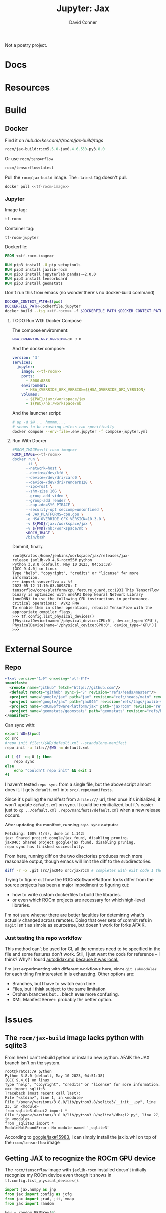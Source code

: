 #+TITLE:     Jupyter: Jax
#+AUTHOR:    David Conner
#+DESCRIPTION: notes
#+PROPERTY: header-args:sh     :tangle-mode (identity #o500) :mkdirp yes :shebang #!/bin/bash

Not a poetry project.

* Docs

* Resources

* Build
** Docker

 Find it on [[hub.docker.com/r/rocm/jax-build/tags][hub.docker.com/r/rocm/jax-build/tags]]

#+header: :noweb-ref jax-build-image :noweb-sep ""
#+begin_src emacs-lisp
rocm/jax-build:rocm5.5.0-jax0.4.6.550-py3.8.0
#+end_src

Or use =rocm/tensorflow=

#+header: :noweb-ref tf-rocm-image :noweb-sep ""
#+begin_src emacs-lisp
rocm/tensorflow:latest
#+end_src


Pull the =rocm/jax-build= image. The =:latest= tag doesn't pull.

#+begin_src sh :tangle bin/dpull.jupyter.sh :noweb yes
docker pull <<tf-rocm-image>>
#+end_src

*** Jupyter

Image tag:

#+header: :noweb-ref tf-rocm :noweb-sep ""
#+begin_src emacs-lisp
tf-rocm
#+end_src

Container tag:

#+header: :noweb-ref tf-rocm-jupyter :noweb-sep ""
#+begin_src emacs-lisp
tf-rocm-jupyter
#+end_src

Dockerfile:

#+header: :tangle-mode (identity #o400)
#+begin_src dockerfile :tangle Dockerfile.jupyter :noweb yes
FROM <<tf-rocm-image>>

RUN pip3 install -U pip setuptools
RUN pip3 install jaxlib-rocm
RUN pip3 install jupyterlab pandas~=2.0.0
RUN pip3 install tensorboard
RUN pip3 install geomstats
#+end_src

Don't run this from emacs (no wonder there's no docker-build command)

#+begin_src sh :tangle bin/dbuild.sh :noweb yes
DOCKER_CONTEXT_PATH=$(pwd)
DOCKERFILE_PATH=Dockerfile.jupyter
docker build --tag <<tf-rocm>> -f $DOCKERFILE_PATH $DOCKER_CONTEXT_PATH
#+end_src

**** TODO Run WIth Docker Compose

The compose environment:

#+header: :tangle-mode (identity #o400) :mkdir yes
#+begin_src sh :tangle .env.jupyter :noweb yes
HSA_OVERRIDE_GFX_VERSION=10.3.0
#+end_src

And the docker compose:

#+begin_src yaml :tangle compose-jupyter.yml :noweb yes
version: '3'
services:
  jupyter:
    image: <<tf-rocm>>
    ports:
      - 8080:8888
    environment:
      - HSA_OVERRIDE_GFX_VERSION=${HSA_OVERRIDE_GFX_VERSION}
    volumes:
      - ${PWD}/jax:/workspace/jax
      - ${PWD}/nb:/workspace/nb
#+end_src

And the launcher script:

#+begin_src sh :tangle bin/dcomp.sh
# up -d $@ ... hmmmm....
# seems to be crashing unless ran specifically
docker compose --env-file=.env.jupyter -f compose-jupyter.yml
#+end_src

**** Run With Docker

#+begin_src sh :tangle bin/drun.sh :noweb yes
#ROCM_IMAGE=<<tf-rocm-image>>
ROCM_IMAGE=<<tf-rocm>>
docker run \
      -it \
      --network=host \
      --device=/dev/kfd \
      --device=/dev/dri/card0 \
      --device=/dev/dri/renderD128 \
      --ipc=host \
      --shm-size 16G \
      --group-add video \
      --group-add render \
      --cap-add=SYS_PTRACE \
      --security-opt seccomp=unconfined \
      -e JAX_PLATFORMS=cpu,gpu \
      -e HSA_OVERRIDE_GFX_VERSION=10.3.0 \
      -v ${PWD}/jax:/workspace/jax \
      -v ${PWD}/nb:/workspace/nb \
      $ROCM_IMAGE \
      /bin/bash
#+end_src

Dammit, finally.

#+begin_example
root@kratos:/home/jenkins/workspace/jax/releases/jax-release_jaxlib-v0.4.6-rocm55# python
Python 3.8.0 (default, May 10 2023, 04:51:38)
[GCC 9.4.0] on linux
Type "help", "copyright", "credits" or "license" for more information.
>>> import tensorflow as tf
2023-05-12 11:10:03.009878: I tensorflow/core/platform/cpu_feature_guard.cc:193] This TensorFlow binary is optimized with oneAPI Deep Neural Network Library (oneDNN) to use the following CPU instructions in performance-critical operations:  AVX2 FMA
To enable them in other operations, rebuild TensorFlow with the appropriate compiler flags.
>>> tf.config.list_physical_devices()
[PhysicalDevice(name='/physical_device:CPU:0', device_type='CPU'), PhysicalDevice(name='/physical_device:GPU:0', device_type='GPU')]
>>>
#+end_example

* External Source

** Repo

#+begin_src xml :tangle default.xml
<?xml version="1.0" encoding="utf-8"?>
<manifest>
  <remote name="github" fetch="https://github.com"/>
  <default remote="github" sync-j="8" revision="refs/heads/master"/>
  <project name="google/jax" path="jax" revision="refs/heads/main" remote="github" />
  <project name="google/jax" path="jax046" revision="refs/tags/jaxlib-v0.4.6" remote="github" />
  <project name="ROCmSoftwarePlatform/jax" path="jaxrocm" revision="refs/tags/jaxlib-v0.4.6-rocm55" remote="github" />
  <project name="geomstats/geomstats" path="geomstats" revision="refs/heads/master" remote="github" />
</manifest>
#+end_src

Can sync with:

#+begin_src sh
export WD=$(pwd)
cd src
#repo init file://$WD/default.xml --standalone-manifest
repo init -u file://$WD -m default.xml

if [ $? -eq 0 ]; then
    repo sync
else
    echo "couldn't repo init" && exit 1
fi
#+end_src

I haven't tested =repo sync= from a single file, but the above script almost
does it. It gets =default.xml= into =src/.repo/manifests=.

Since it's pulling the manifest from a =file:///= url, then once it's
initialized, it won't update =default.xml= on sync. It could be reinitialized,
but it's easier just to =cp ../default.xml .repo/manifests/default.xml= when a
new release occurs.

After updating the manifest, running =repo sync= outputs:

#+begin_example
Fetching: 100% (4/4), done in 1.142s
jax: Shared project google/jax found, disabling pruning.
jax046: Shared project google/jax found, disabling pruning.
repo sync has finished successfully.
#+end_example

From here, running diff on the two directories produces much more reasonable
output, though emacs will limit the diff to the subdirectories.

#+begin_src sh :results output file :file jaxrocm046.diff
diff -r -x .git src/jax046 src/jaxrocm # completes with exit code 1 though
#+end_src

#+RESULTS:
[[file:jaxrocm046.diff]]

Trying to figure out how the ROCmSoftwarePlatform forks differ from the source
projects has been a major impediment to figuring out:

+ how to write custom dockerfiles to build the libraries.
+ or even which ROCm projects are necessary for which high-level libraries.

I'm not sure whether there are better faculties for detemining what's actually
changed across remotes. Doing that over sets of commit refs in =magit= isn't
as simple as sourcetree, but doesn't work for forks AFAIK.

*** Just testing this repo workflow

This method can't be used for CI, all the remotes need to be specified in the
file and some features don't work. Still, I just want the code for reference --
I think? Why? I found [[https://github.com/google/jax/blob/main/docs/autodidax.md][autodidax.md]] _because it was local._

I'm just experimenting with different workflows here, since =git submodules= for
each thing i'm interested in is exhausting. Other options are:

+ Branches, but I have to switch each time
+ Files, but I think subject to the same limitation
+ Orphan branches but ... blech even more confusing.
+ XML Manifest Server: probably the better option.

* Issues

** The =rocm/jax-build= image lacks python with sqlite3

From here I can't rebuild python or install a new python. AFAIK the JAX branch
isn't on the system.

#+begin_example
root@kratos:/# python
Python 3.8.0 (default, May 10 2023, 04:51:38)
[GCC 9.4.0] on linux
Type "help", "copyright", "credits" or "license" for more information.
>>> import sqlite3
Traceback (most recent call last):
File "<stdin>", line 1, in <module>
File "/pyenv/versions/3.8.0/lib/python3.8/sqlite3/__init__.py", line 23, in <module>
from sqlite3.dbapi2 import *
File "/pyenv/versions/3.8.0/lib/python3.8/sqlite3/dbapi2.py", line 27, in <module>
from _sqlite3 import *
ModuleNotFoundError: No module named '_sqlite3'
#+end_example

According to [[github:google/jax/issues/15983][google/jax#15983]], I can simply install the jaxlib.whl on top of the
=rcom/tensorflow= image

** Getting JAX to recognize the ROCm GPU device

The =rocm/tensorflow= image with =jaxlib-rocm= installed doesn't initially
recognize my ROCm device even though it shows in =tf.config.list_physical_devices()=.

#+begin_src python
import jax.numpy as jnp
from jax import config as jcfg
from jax import grad, jit, vmap
from jax import random

key = random.PRNGKey(0)

#jcfg.jax_platforms
#+end_src

The above will either: warn: =No GPU/TPU= or error with:

#+begin_example
Unable to initialize backend 'rocm': module 'jaxlib.xla_extension' has no attribute 'GpuAllocatorConfig' (set JAX_PLATFORMS='' to automatically choose an available backend)
#+end_example

Tracing through the following should help. The JAX platform parameters are
initialized with flags & environment variables in  =jax/_src/config.py=.

#+begin_src python
from jax._src.lib import xla_client
from jax._src.lib import xla_bridge
from jax._src.config import flags

#FLAGS = flags.FLAGS
#FLAGS.jax_platflorm_name

xla_bridge.is_known_platform('rocm') # True
xla_client.CompileOptions()

xla_bridge.backends()
#+end_src

* Notebooks
